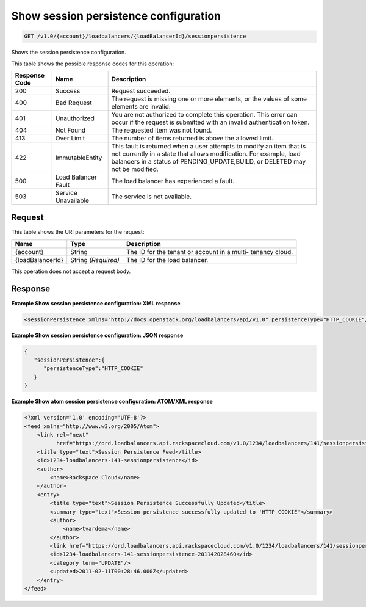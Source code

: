 
.. THIS OUTPUT IS GENERATED FROM THE WADL. DO NOT EDIT.

.. _get-show-session-persistence-configuration-v1.0-account-loadbalancers-loadbalancerid-sessionpersistence:

Show session persistence configuration
^^^^^^^^^^^^^^^^^^^^^^^^^^^^^^^^^^^^^^^^^^^^^^^^^^^^^^^^^^^^^^^^^^^^^^^^^^^^^^^^

.. code::

    GET /v1.0/{account}/loadbalancers/{loadBalancerId}/sessionpersistence

Shows the session persistence configuration.



This table shows the possible response codes for this operation:


+--------------------------+-------------------------+-------------------------+
|Response Code             |Name                     |Description              |
+==========================+=========================+=========================+
|200                       |Success                  |Request succeeded.       |
+--------------------------+-------------------------+-------------------------+
|400                       |Bad Request              |The request is missing   |
|                          |                         |one or more elements, or |
|                          |                         |the values of some       |
|                          |                         |elements are invalid.    |
+--------------------------+-------------------------+-------------------------+
|401                       |Unauthorized             |You are not authorized   |
|                          |                         |to complete this         |
|                          |                         |operation. This error    |
|                          |                         |can occur if the request |
|                          |                         |is submitted with an     |
|                          |                         |invalid authentication   |
|                          |                         |token.                   |
+--------------------------+-------------------------+-------------------------+
|404                       |Not Found                |The requested item was   |
|                          |                         |not found.               |
+--------------------------+-------------------------+-------------------------+
|413                       |Over Limit               |The number of items      |
|                          |                         |returned is above the    |
|                          |                         |allowed limit.           |
+--------------------------+-------------------------+-------------------------+
|422                       |ImmutableEntity          |This fault is returned   |
|                          |                         |when a user attempts to  |
|                          |                         |modify an item that is   |
|                          |                         |not currently in a state |
|                          |                         |that allows              |
|                          |                         |modification. For        |
|                          |                         |example, load balancers  |
|                          |                         |in a status of           |
|                          |                         |PENDING_UPDATE,BUILD, or |
|                          |                         |DELETED may not be       |
|                          |                         |modified.                |
+--------------------------+-------------------------+-------------------------+
|500                       |Load Balancer Fault      |The load balancer has    |
|                          |                         |experienced a fault.     |
+--------------------------+-------------------------+-------------------------+
|503                       |Service Unavailable      |The service is not       |
|                          |                         |available.               |
+--------------------------+-------------------------+-------------------------+


Request
""""""""""""""""




This table shows the URI parameters for the request:

+--------------------------+-------------------------+-------------------------+
|Name                      |Type                     |Description              |
+==========================+=========================+=========================+
|{account}                 |String                   |The ID for the tenant or |
|                          |                         |account in a multi-      |
|                          |                         |tenancy cloud.           |
+--------------------------+-------------------------+-------------------------+
|{loadBalancerId}          |String *(Required)*      |The ID for the load      |
|                          |                         |balancer.                |
+--------------------------+-------------------------+-------------------------+





This operation does not accept a request body.




Response
""""""""""""""""










**Example Show session persistence configuration: XML response**


.. code::

    <sessionPersistence xmlns="http://docs.openstack.org/loadbalancers/api/v1.0" persistenceType="HTTP_COOKIE"/>


**Example Show session persistence configuration: JSON response**


.. code::

    {
       "sessionPersistence":{
          "persistenceType":"HTTP_COOKIE"
       }
    }


**Example Show atom session persistence configuration: ATOM/XML response**


.. code::

    <?xml version='1.0' encoding='UTF-8'?>
    <feed xmlns="http://www.w3.org/2005/Atom">
        <link rel="next"
              href="https://ord.loadbalancers.api.rackspacecloud.com/v1.0/1234/loadbalancers/141/sessionpersistence.atom?page=2"/>
        <title type="text">Session Persistence Feed</title>
        <id>1234-loadbalancers-141-sessionpersistence</id>
        <author>
            <name>Rackspace Cloud</name>
        </author>
        <entry>
            <title type="text">Session Persistence Successfully Updated</title>
            <summary type="text">Session persistence successfully updated to 'HTTP_COOKIE'</summary>
            <author>
                <name>tvardema</name>
            </author>
            <link href="https://ord.loadbalancers.api.rackspacecloud.com/v1.0/1234/loadbalancers/141/sessionpersistence"/>
            <id>1234-loadbalancers-141-sessionpersistence-201142028460</id>
            <category term="UPDATE"/>
            <updated>2011-02-11T00:28:46.000Z</updated>
        </entry>
    </feed>


